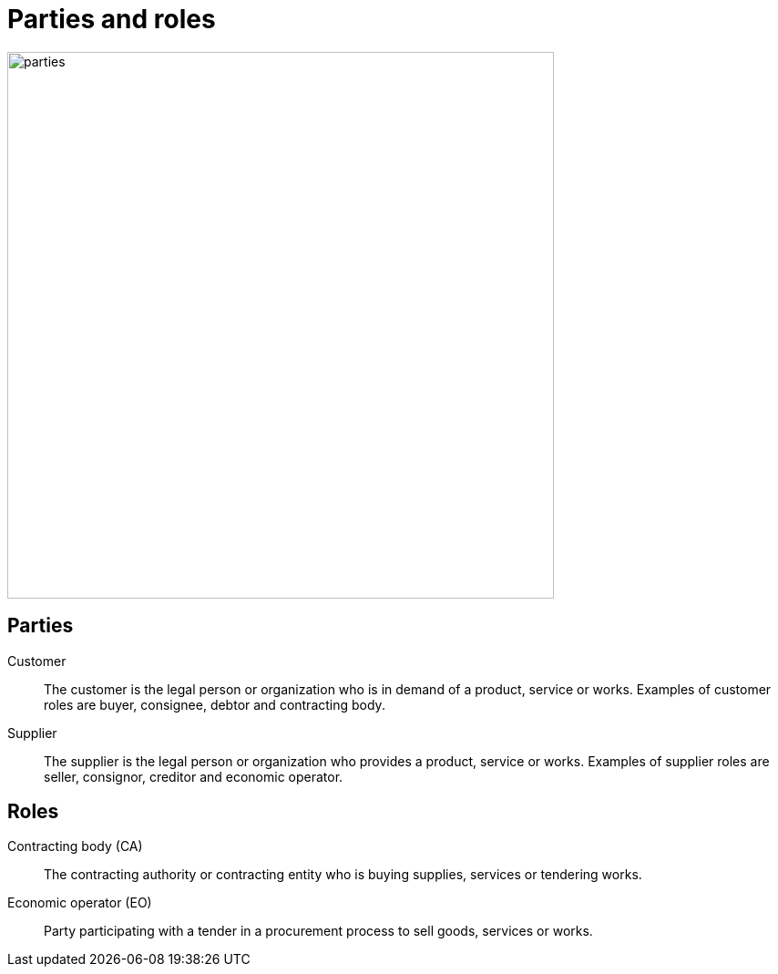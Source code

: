 [[roles]]
= Parties and roles

image::parties.png[align="center", width=600]

== Parties
Customer::
The customer is the legal person or organization who is in demand of a product, service or works.
Examples of customer roles are buyer, consignee, debtor and contracting body.

Supplier::
The supplier is the legal person or organization who provides a product, service or works.
Examples of supplier roles are seller, consignor, creditor and economic operator.

== Roles
Contracting body (CA)::
The contracting authority or contracting entity who is buying supplies, services or tendering works.

Economic operator (EO)::
Party participating with a tender in a procurement process to sell goods, services or works.
